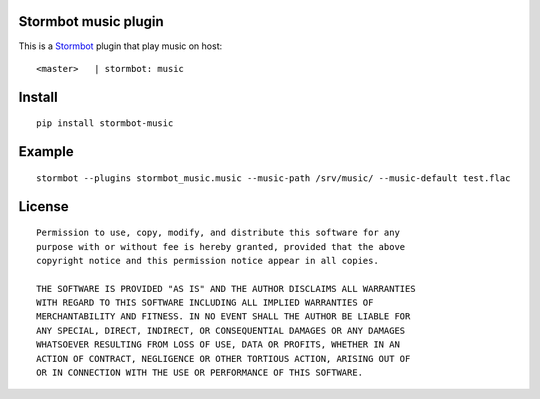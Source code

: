 Stormbot music plugin
=====================

This is a Stormbot_ plugin that play music on host::

    <master>   | stormbot: music

.. _Stormbot: https://pypi.org/project/stormbot

Install
=======

::

    pip install stormbot-music

Example
=======

::

    stormbot --plugins stormbot_music.music --music-path /srv/music/ --music-default test.flac

License
=======

::

    Permission to use, copy, modify, and distribute this software for any
    purpose with or without fee is hereby granted, provided that the above
    copyright notice and this permission notice appear in all copies.

    THE SOFTWARE IS PROVIDED "AS IS" AND THE AUTHOR DISCLAIMS ALL WARRANTIES
    WITH REGARD TO THIS SOFTWARE INCLUDING ALL IMPLIED WARRANTIES OF
    MERCHANTABILITY AND FITNESS. IN NO EVENT SHALL THE AUTHOR BE LIABLE FOR
    ANY SPECIAL, DIRECT, INDIRECT, OR CONSEQUENTIAL DAMAGES OR ANY DAMAGES
    WHATSOEVER RESULTING FROM LOSS OF USE, DATA OR PROFITS, WHETHER IN AN
    ACTION OF CONTRACT, NEGLIGENCE OR OTHER TORTIOUS ACTION, ARISING OUT OF
    OR IN CONNECTION WITH THE USE OR PERFORMANCE OF THIS SOFTWARE.
